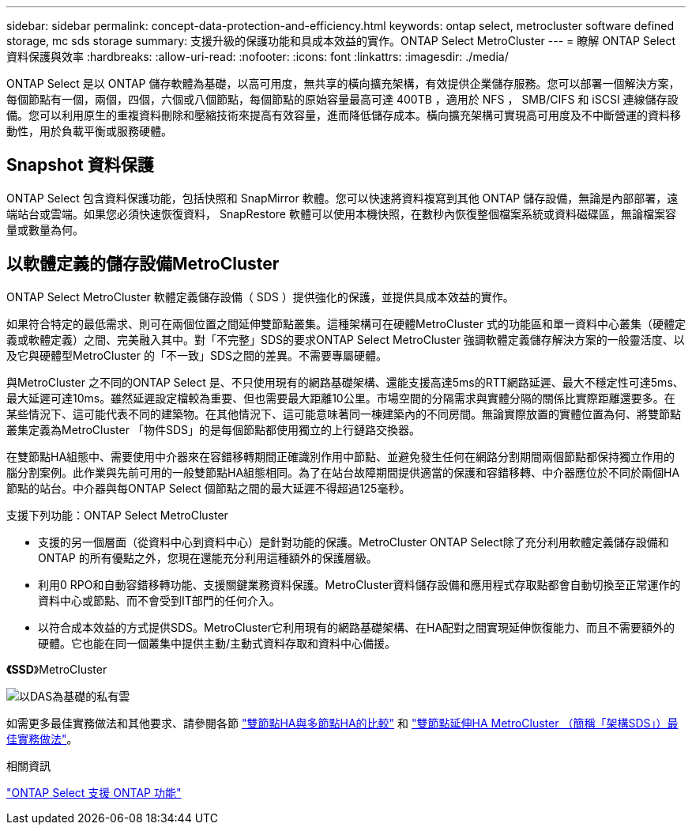 ---
sidebar: sidebar 
permalink: concept-data-protection-and-efficiency.html 
keywords: ontap select, metrocluster software defined storage, mc sds storage 
summary: 支援升級的保護功能和具成本效益的實作。ONTAP Select MetroCluster 
---
= 瞭解 ONTAP Select 資料保護與效率
:hardbreaks:
:allow-uri-read: 
:nofooter: 
:icons: font
:linkattrs: 
:imagesdir: ./media/


[role="lead"]
ONTAP Select 是以 ONTAP 儲存軟體為基礎，以高可用度，無共享的橫向擴充架構，有效提供企業儲存服務。您可以部署一個解決方案，每個節點有一個，兩個，四個，六個或八個節點，每個節點的原始容量最高可達 400TB ，適用於 NFS ， SMB/CIFS 和 iSCSI 連線儲存設備。您可以利用原生的重複資料刪除和壓縮技術來提高有效容量，進而降低儲存成本。橫向擴充架構可實現高可用度及不中斷營運的資料移動性，用於負載平衡或服務硬體。



== Snapshot 資料保護

ONTAP Select 包含資料保護功能，包括快照和 SnapMirror 軟體。您可以快速將資料複寫到其他 ONTAP 儲存設備，無論是內部部署，遠端站台或雲端。如果您必須快速恢復資料， SnapRestore 軟體可以使用本機快照，在數秒內恢復整個檔案系統或資料磁碟區，無論檔案容量或數量為何。



== 以軟體定義的儲存設備MetroCluster

ONTAP Select MetroCluster 軟體定義儲存設備（ SDS ）提供強化的保護，並提供具成本效益的實作。

如果符合特定的最低需求、則可在兩個位置之間延伸雙節點叢集。這種架構可在硬體MetroCluster 式的功能區和單一資料中心叢集（硬體定義或軟體定義）之間、完美融入其中。對「不完整」SDS的要求ONTAP Select MetroCluster 強調軟體定義儲存解決方案的一般靈活度、以及它與硬體型MetroCluster 的「不一致」SDS之間的差異。不需要專屬硬體。

與MetroCluster 之不同的ONTAP Select 是、不只使用現有的網路基礎架構、還能支援高達5ms的RTT網路延遲、最大不穩定性可達5ms、最大延遲可達10ms。雖然延遲設定檔較為重要、但也需要最大距離10公里。市場空間的分隔需求與實體分隔的關係比實際距離還要多。在某些情況下、這可能代表不同的建築物。在其他情況下、這可能意味著同一棟建築內的不同房間。無論實際放置的實體位置為何、將雙節點叢集定義為MetroCluster 「物件SDS」的是每個節點都使用獨立的上行鏈路交換器。

在雙節點HA組態中、需要使用中介器來在容錯移轉期間正確識別作用中節點、並避免發生任何在網路分割期間兩個節點都保持獨立作用的腦分割案例。此作業與先前可用的一般雙節點HA組態相同。為了在站台故障期間提供適當的保護和容錯移轉、中介器應位於不同於兩個HA節點的站台。中介器與每ONTAP Select 個節點之間的最大延遲不得超過125毫秒。

支援下列功能：ONTAP Select MetroCluster

* 支援的另一個層面（從資料中心到資料中心）是針對功能的保護。MetroCluster ONTAP Select除了充分利用軟體定義儲存設備和 ONTAP 的所有優點之外，您現在還能充分利用這種額外的保護層級。
* 利用0 RPO和自動容錯移轉功能、支援關鍵業務資料保護。MetroCluster資料儲存設備和應用程式存取點都會自動切換至正常運作的資料中心或節點、而不會受到IT部門的任何介入。
* 以符合成本效益的方式提供SDS。MetroCluster它利用現有的網路基礎架構、在HA配對之間實現延伸恢復能力、而且不需要額外的硬體。它也能在同一個叢集中提供主動/主動式資料存取和資料中心備援。


*《SSD*》MetroCluster

image:MCSDS_01.jpg["以DAS為基礎的私有雲"]

如需更多最佳實務做法和其他要求、請參閱各節 link:concept_ha_config.html#two-node-ha-versus-multi-node-ha["雙節點HA與多節點HA的比較"] 和 link:reference_plan_best_practices.html#two-node-stretched-ha-metrocluster-sds-best-practices["雙節點延伸HA MetroCluster （簡稱「架構SDS」）最佳實務做法"]。

.相關資訊
link:reference_lic_ontap_features.html["ONTAP Select 支援 ONTAP 功能"]
